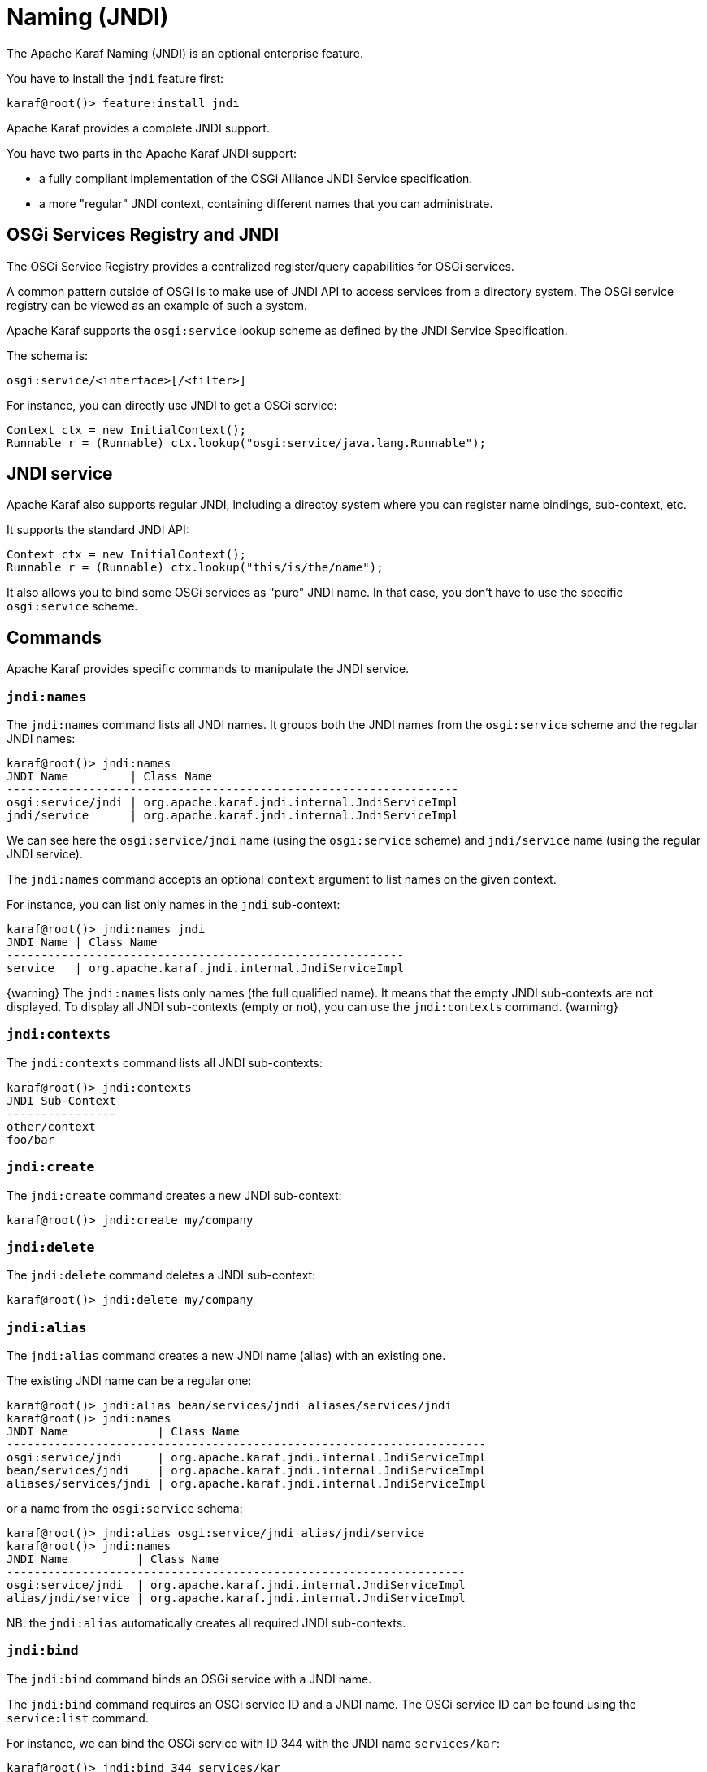 // 
// Licensed under the Apache License, Version 2.0 (the "License");
// you may not use this file except in compliance with the License.
// You may obtain a copy of the License at
// 
//      http://www.apache.org/licenses/LICENSE-2.0
// 
// Unless required by applicable law or agreed to in writing, software
// distributed under the License is distributed on an "AS IS" BASIS,
// WITHOUT WARRANTIES OR CONDITIONS OF ANY KIND, either express or implied.
// See the License for the specific language governing permissions and
// limitations under the License.
// 

=  Naming (JNDI)

The Apache Karaf Naming (JNDI) is an optional enterprise feature.

You have to install the `jndi` feature first:

----
karaf@root()> feature:install jndi
----

Apache Karaf provides a complete JNDI support.

You have two parts in the Apache Karaf JNDI support:

* a fully compliant implementation of the OSGi Alliance JNDI Service specification.
* a more "regular" JNDI context, containing different names that you can administrate.

==  OSGi Services Registry and JNDI

The OSGi Service Registry provides a centralized register/query capabilities for OSGi services.

A common pattern outside of OSGi is to make use of JNDI API to access services from a directory system.
The OSGi service registry can be viewed as an example of such a system.

Apache Karaf supports the `osgi:service` lookup scheme as defined by the JNDI Service Specification.

The schema is:

----
osgi:service/<interface>[/<filter>]
----

For instance, you can directly use JNDI to get a OSGi service:

----
Context ctx = new InitialContext();
Runnable r = (Runnable) ctx.lookup("osgi:service/java.lang.Runnable");
----

==  JNDI service

Apache Karaf also supports regular JNDI, including a directoy system where you can register name bindings, sub-context, etc.

It supports the standard JNDI API:

----
Context ctx = new InitialContext();
Runnable r = (Runnable) ctx.lookup("this/is/the/name");
----

It also allows you to bind some OSGi services as "pure" JNDI name. In that case, you don't have to use the specific
`osgi:service` scheme.

==  Commands

Apache Karaf provides specific commands to manipulate the JNDI service.

===  `jndi:names`

The `jndi:names` command lists all JNDI names. It groups both the JNDI names from the `osgi:service` scheme and the
regular JNDI names:

----
karaf@root()> jndi:names
JNDI Name         | Class Name
------------------------------------------------------------------
osgi:service/jndi | org.apache.karaf.jndi.internal.JndiServiceImpl
jndi/service      | org.apache.karaf.jndi.internal.JndiServiceImpl
----

We can see here the `osgi:service/jndi` name (using the `osgi:service` scheme) and `jndi/service` name (using the
regular JNDI service).

The `jndi:names` command accepts an optional `context` argument to list names on the given context.

For instance, you can list only names in the `jndi` sub-context:

----
karaf@root()> jndi:names jndi
JNDI Name | Class Name
----------------------------------------------------------
service   | org.apache.karaf.jndi.internal.JndiServiceImpl
----

{warning}
The `jndi:names` lists only names (the full qualified name). It means that the empty JNDI sub-contexts are not displayed.
To display all JNDI sub-contexts (empty or not), you can use the `jndi:contexts` command.
{warning}

===  `jndi:contexts`

The `jndi:contexts` command lists all JNDI sub-contexts:

----
karaf@root()> jndi:contexts
JNDI Sub-Context
----------------
other/context
foo/bar
----

===  `jndi:create`

The `jndi:create` command creates a new JNDI sub-context:

----
karaf@root()> jndi:create my/company
----

===  `jndi:delete`

The `jndi:delete` command deletes a JNDI sub-context:

----
karaf@root()> jndi:delete my/company
----

===  `jndi:alias`

The `jndi:alias` command creates a new JNDI name (alias) with an existing one.

The existing JNDI name can be a regular one:

----
karaf@root()> jndi:alias bean/services/jndi aliases/services/jndi
karaf@root()> jndi:names
JNDI Name             | Class Name
----------------------------------------------------------------------
osgi:service/jndi     | org.apache.karaf.jndi.internal.JndiServiceImpl
bean/services/jndi    | org.apache.karaf.jndi.internal.JndiServiceImpl
aliases/services/jndi | org.apache.karaf.jndi.internal.JndiServiceImpl
----

or a name from the `osgi:service` schema:

----
karaf@root()> jndi:alias osgi:service/jndi alias/jndi/service
karaf@root()> jndi:names
JNDI Name          | Class Name
-------------------------------------------------------------------
osgi:service/jndi  | org.apache.karaf.jndi.internal.JndiServiceImpl
alias/jndi/service | org.apache.karaf.jndi.internal.JndiServiceImpl
----

NB: the `jndi:alias` automatically creates all required JNDI sub-contexts.

===  `jndi:bind`

The `jndi:bind` command binds an OSGi service with a JNDI name.

The `jndi:bind` command requires an OSGi service ID and a JNDI name. The OSGi service ID can be found using the `service:list` command.

For instance, we can bind the OSGi service with ID 344 with the JNDI name `services/kar`:

----
karaf@root()> jndi:bind 344 services/kar
karaf@root()> jndi:names
JNDI Name         | Class Name
-------------------------------------------------------------------------------
osgi:service/jndi | org.apache.karaf.jndi.internal.JndiServiceImpl
services/kar      | org.apache.karaf.kar.internal.KarServiceImpl
----

===  `jndi:unbind`

The `jndi:unbind` command unbind a given JNDI name:

----
karaf@root()> jndi:names
JNDI Name         | Class Name
-------------------------------------------------------------------------------
osgi:service/jndi | org.apache.karaf.jndi.internal.JndiServiceImpl
services/kar      | org.apache.karaf.kar.internal.KarServiceImpl
karaf@root()> jndi:unbind services/kar
karaf@root()> jndi:names
JNDI Name         | Class Name
-------------------------------------------------------------------------------
osgi:service/jndi | org.apache.karaf.jndi.internal.JndiServiceImpl
----

{warning}
It's not possible to unbind a name from the `osgi:service` schema, as it's linked to a OSGi service.
{warning}

==  JMX JndiMBean

The JMX JndiMBean provides the JNDI names, and the operations to manipulate the JNDI service.

The object name to use is `org.apache.karaf:type=jndi,name=*`.

===  Attributes

The `Names` attribute provides a map containing all JNDI names and class names from both `osgi:service` scheme
and the regular JNDI service.

The `Contexts` attribute provides a list containing all JNDI sub-contexts.

===  Operations

* `getNames(context)` provides a map containing JNDI names and class names in a given JNDI sub-context.
* `create(context)` creates a new JNDI sub-context.
* `delete(context)` deletes a JNDI sub-context.
* `alias(name, alias` creates a JNDI name (alias) for a given one.
* `bind(serviceId, name` binds a JNDI name using an OSGi service (identified by its ID).
* `unbind(name)` unbinds a JNDI name.